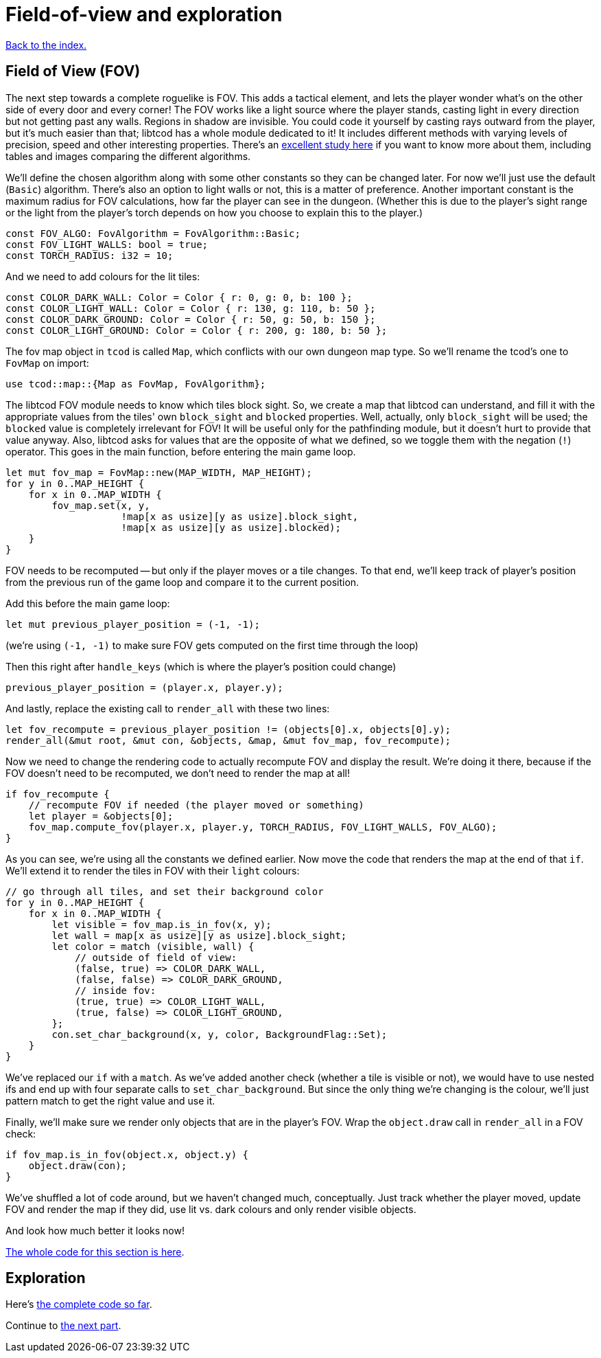 = Field-of-view and exploration
:source-highlighter: pygments
ifdef::env-github[:outfilesuffix: .adoc]

:fov-study: http://www.roguebasin.com/index.php?title=Comparative_study_of_field_of_view_algorithms_for_2D_grid_based_worlds

<<index#,Back to the index.>>

== Field of View (FOV)

The next step towards a complete roguelike is FOV. This adds a
tactical element, and lets the player wonder what's on the other side
of every door and every corner! The FOV works like a light source
where the player stands, casting light in every direction but not
getting past any walls. Regions in shadow are invisible. You could
code it yourself by casting rays outward from the player, but it's
much easier than that; libtcod has a whole module dedicated to it! It
includes different methods with varying levels of precision, speed and
other interesting properties. There's an {fov-study}[excellent study
here] if you want to know more about them, including tables and images
comparing the different algorithms.

We'll define the chosen algorithm along with some other constants so
they can be changed later. For now we'll just use the default
(`Basic`) algorithm. There's also an option to light walls or not,
this is a matter of preference. Another important constant is the
maximum radius for FOV calculations, how far the player can see in the
dungeon. (Whether this is due to the player's sight range or the light
from the player's torch depends on how you choose to explain this to
the player.)

[source,rust]
----
const FOV_ALGO: FovAlgorithm = FovAlgorithm::Basic;
const FOV_LIGHT_WALLS: bool = true;
const TORCH_RADIUS: i32 = 10;
----

And we need to add colours for the lit tiles:

[source,rust]
----
const COLOR_DARK_WALL: Color = Color { r: 0, g: 0, b: 100 };
const COLOR_LIGHT_WALL: Color = Color { r: 130, g: 110, b: 50 };
const COLOR_DARK_GROUND: Color = Color { r: 50, g: 50, b: 150 };
const COLOR_LIGHT_GROUND: Color = Color { r: 200, g: 180, b: 50 };
----

The fov map object in `tcod` is called `Map`, which conflicts with our
own dungeon map type. So we'll rename the tcod's one to `FovMap` on
import:

[source,rust]
----
use tcod::map::{Map as FovMap, FovAlgorithm};
----

The libtcod FOV module needs to know which tiles block sight. So, we
create a map that libtcod can understand, and fill it with
the appropriate values from the tiles' own `block_sight` and `blocked`
properties. Well, actually, only `block_sight` will be used; the `blocked`
value is completely irrelevant for FOV! It will be useful only for the
pathfinding module, but it doesn't hurt to provide that value anyway.
Also, libtcod asks for values that are the opposite of what we
defined, so we toggle them with the negation (`!`) operator. This goes in the
main function, before entering the main game loop.

[source,rust]
----
let mut fov_map = FovMap::new(MAP_WIDTH, MAP_HEIGHT);
for y in 0..MAP_HEIGHT {
    for x in 0..MAP_WIDTH {
        fov_map.set(x, y,
                    !map[x as usize][y as usize].block_sight,
                    !map[x as usize][y as usize].blocked);
    }
}
----

FOV needs to be recomputed -- but only if the player moves or a tile
changes. To that end, we'll keep track of player's position from the
previous run of the game loop and compare it to the current position.

Add this before the main game loop:

[source,rust]
----
let mut previous_player_position = (-1, -1);
----

(we're using `(-1, -1)` to make sure FOV gets computed on the first
time through the loop)

Then this right after `handle_keys` (which is where the player's
position could change)

[source,rust]
----
previous_player_position = (player.x, player.y);
----

And lastly, replace the existing call to `render_all` with these two lines:

[source,rust]
----
let fov_recompute = previous_player_position != (objects[0].x, objects[0].y);
render_all(&mut root, &mut con, &objects, &map, &mut fov_map, fov_recompute);
----

Now we need to change the rendering code to actually recompute FOV and
display the result. We're doing it there, because if the FOV doesn't
need to be recomputed, we don't need to render the map at all!

[source,rust]
----
if fov_recompute {
    // recompute FOV if needed (the player moved or something)
    let player = &objects[0];
    fov_map.compute_fov(player.x, player.y, TORCH_RADIUS, FOV_LIGHT_WALLS, FOV_ALGO);
}
----

As you can see, we're using all the constants we defined earlier.
Now move the code that renders the map at the end of that `if`. We'll
extend it to render the tiles in FOV with their `light` colours:

[source,rust]
----
// go through all tiles, and set their background color
for y in 0..MAP_HEIGHT {
    for x in 0..MAP_WIDTH {
        let visible = fov_map.is_in_fov(x, y);
        let wall = map[x as usize][y as usize].block_sight;
        let color = match (visible, wall) {
            // outside of field of view:
            (false, true) => COLOR_DARK_WALL,
            (false, false) => COLOR_DARK_GROUND,
            // inside fov:
            (true, true) => COLOR_LIGHT_WALL,
            (true, false) => COLOR_LIGHT_GROUND,
        };
        con.set_char_background(x, y, color, BackgroundFlag::Set);
    }
}
----

We've replaced our `if` with a `match`. As we've added another
check (whether a tile is visible or not), we would have to use nested
ifs and end up with four separate calls to `set_char_background`. But
since the only thing we're changing is the colour, we'll just pattern
match to get the right value and use it.

Finally, we'll make sure we render only objects that are in the
player's FOV. Wrap the `object.draw` call in `render_all` in a FOV
check:

[source,rust]
----
if fov_map.is_in_fov(object.x, object.y) {
    object.draw(con);
}
----

We've shuffled a lot of code around, but we haven't changed much,
conceptually. Just track whether the player moved, update FOV and
render the map if they did, use lit vs. dark colours and only render
visible objects.

And look how much better it looks now!

link:part-4a-fov.rs[The whole code for this section is here].

== Exploration

Here's link:part-4b-exploration.rs[the complete code so far].

Continue to <<part-5-combat#,the next part>>.
